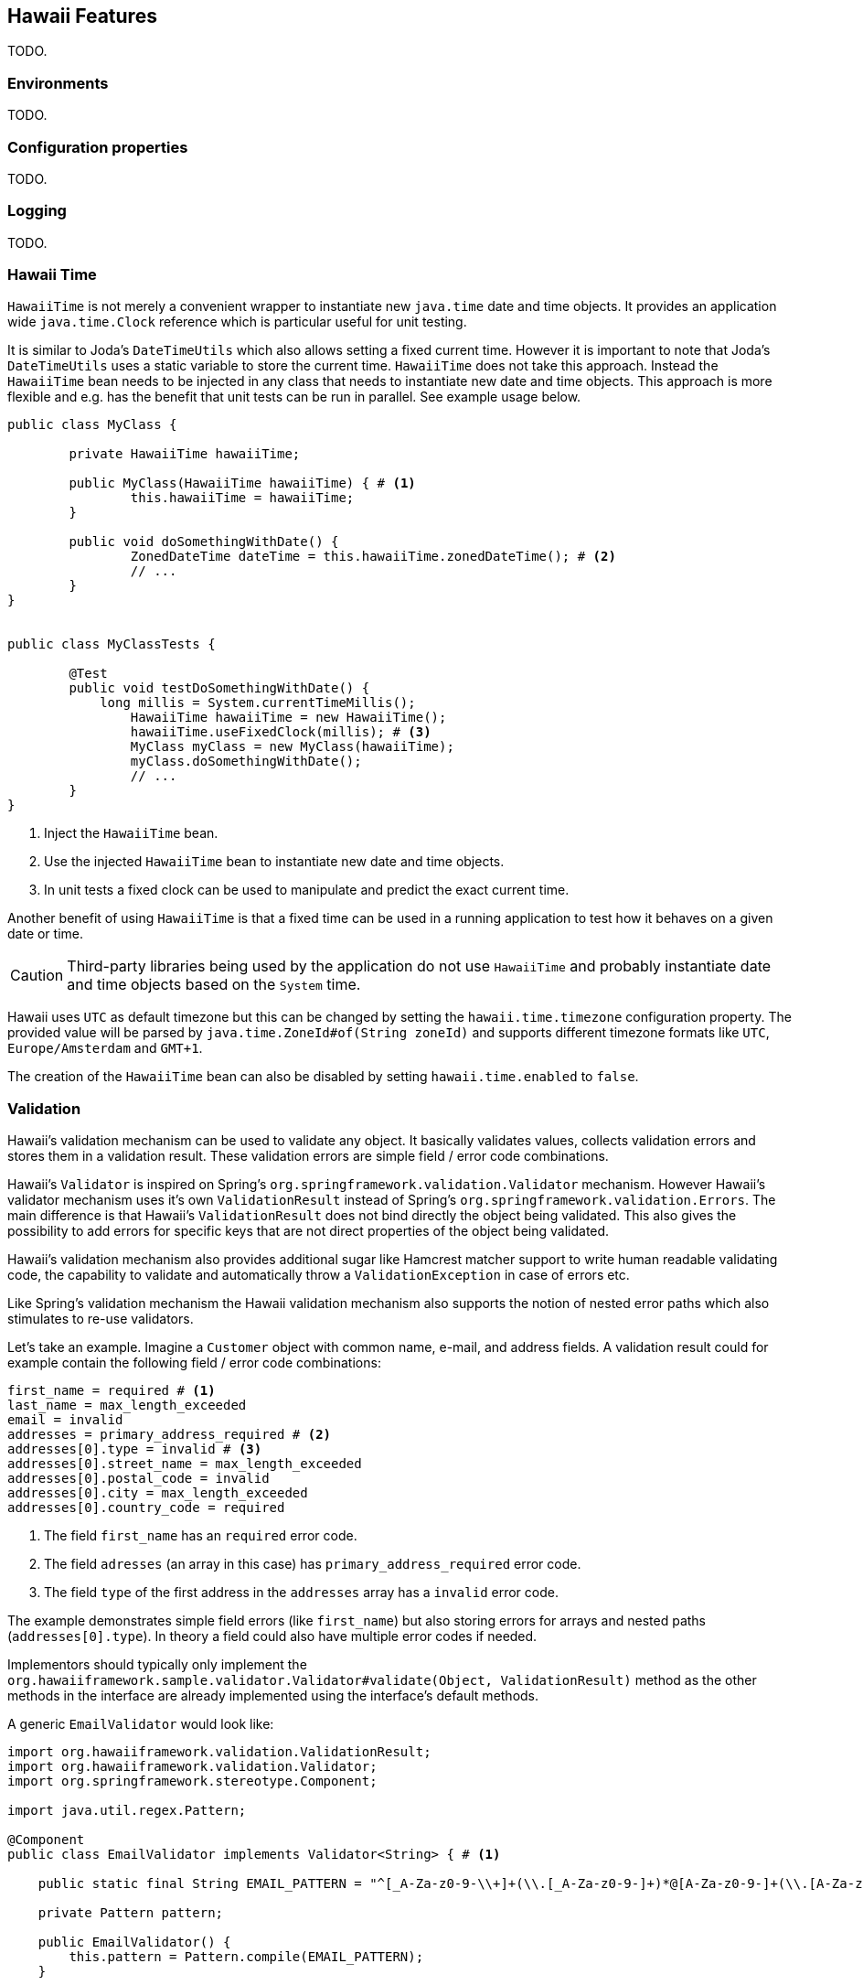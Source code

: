 [[features]]
== Hawaii Features

TODO.

[[features-environments]]
=== Environments

TODO.

[[features-configuration-properties]]
=== Configuration properties

TODO.

[[features-logging]]
=== Logging

TODO.

[[features-hawaii-time]]
=== Hawaii Time

`HawaiiTime` is not merely a convenient wrapper to instantiate new `java.time` date and time objects.
It provides an application wide `java.time.Clock` reference which is particular useful for unit testing.

It is similar to Joda's `DateTimeUtils` which also allows setting a fixed current time.
However it is important to note that Joda's `DateTimeUtils` uses a static variable to store the current time.
`HawaiiTime` does not take this approach. Instead the `HawaiiTime` bean needs to be injected in any class that needs to instantiate new date
and time objects. This approach is more flexible and e.g. has the benefit that unit tests can be run in parallel. See example usage below.

[source,java,indent=0]
----
	public class MyClass {

		private HawaiiTime hawaiiTime;

		public MyClass(HawaiiTime hawaiiTime) { # <1>
			this.hawaiiTime = hawaiiTime;
		}

		public void doSomethingWithDate() {
			ZonedDateTime dateTime = this.hawaiiTime.zonedDateTime(); # <2>
			// ...
		}
	}


	public class MyClassTests {

		@Test
		public void testDoSomethingWithDate() {
		    long millis = System.currentTimeMillis();
			HawaiiTime hawaiiTime = new HawaiiTime();
			hawaiiTime.useFixedClock(millis); # <3>
			MyClass myClass = new MyClass(hawaiiTime);
			myClass.doSomethingWithDate();
			// ...
		}
	}
----
<1> Inject the `HawaiiTime` bean.
<2> Use the injected `HawaiiTime` bean to instantiate new date and time objects.
<3> In unit tests a fixed clock can be used to manipulate and predict the exact current time.

Another benefit of using `HawaiiTime` is that a fixed time can be used in a running application to test how it behaves on a given date or
time.

CAUTION: Third-party libraries being used by the application do not use `HawaiiTime` and probably instantiate date and time objects based on
the `System` time.

Hawaii uses `UTC` as default timezone but this can be changed by setting the `hawaii.time.timezone` configuration property. The provided
value will be parsed by `java.time.ZoneId#of(String zoneId)` and supports different timezone formats like `UTC`, `Europe/Amsterdam` and
`GMT+1`.

The creation of the `HawaiiTime` bean can also be disabled by setting `hawaii.time.enabled` to `false`.

[[features-validation]]
=== Validation

Hawaii's validation mechanism can be used to validate any object. It basically validates values, collects validation errors and stores them
in a validation result. These validation errors are simple field / error code combinations.

Hawaii's `Validator` is inspired on Spring's `org.springframework.validation.Validator` mechanism. However Hawaii's validator mechanism
uses it's own `ValidationResult` instead of Spring's `org.springframework.validation.Errors`. The main difference is that Hawaii's
`ValidationResult` does not bind directly the object being validated. This also gives the possibility to add errors for specific keys that
are not direct properties of the object being validated.

Hawaii's validation mechanism also provides additional sugar like Hamcrest matcher support to write human readable validating code,
the capability to validate and automatically throw a `ValidationException` in case of errors etc.

Like Spring's validation mechanism the Hawaii validation mechanism also supports the notion of nested error paths which also stimulates to
re-use validators.

Let's take an example. Imagine a `Customer` object with common name, e-mail, and address fields. A validation result could for example
contain the following field / error code combinations:

[source%nowrap,properties,indent=0,subs="verbatim,attributes,macros"]
----
first_name = required # <1>
last_name = max_length_exceeded
email = invalid
addresses = primary_address_required # <2>
addresses[0].type = invalid # <3>
addresses[0].street_name = max_length_exceeded
addresses[0].postal_code = invalid
addresses[0].city = max_length_exceeded
addresses[0].country_code = required

----
<1> The field `first_name` has an `required` error code.
<2> The field `adresses` (an array in this case) has `primary_address_required` error code.
<3> The field `type` of the first address in the `addresses` array has a `invalid` error code.

The example demonstrates simple field errors (like `first_name`) but also storing errors for arrays and nested paths (`addresses[0].type`).
In theory a field could also have multiple error codes if needed.

Implementors should typically only implement the `org.hawaiiframework.sample.validator.Validator#validate(Object, ValidationResult)` method
as the other methods in the interface are already implemented using the interface's default methods.

A generic `EmailValidator` would look like:

[source,java,indent=0]
----
    import org.hawaiiframework.validation.ValidationResult;
    import org.hawaiiframework.validation.Validator;
    import org.springframework.stereotype.Component;

    import java.util.regex.Pattern;

    @Component
    public class EmailValidator implements Validator<String> { # <1>

        public static final String EMAIL_PATTERN = "^[_A-Za-z0-9-\\+]+(\\.[_A-Za-z0-9-]+)*@[A-Za-z0-9-]+(\\.[A-Za-z0-9]+)*(\\.[A-Za-z]{2,})$";

        private Pattern pattern;

        public EmailValidator() {
            this.pattern = Pattern.compile(EMAIL_PATTERN);
        }

        @Override
        public void validate(String email, ValidationResult validationResult) { # <2>
            if (!pattern.matcher(email).matches()) {
                validationResult.rejectValue("invalid"); # <3>
            }
        }
    }
----
<1> Implement the `Validator` (in this case a `String`).
<2> Override the `Validator#validate(Object, ValidationResult)` method.
<3> In case the e-mail is invalid, reject the value with error code `invalid` and store it in the validation result.

The `CustomerValidator` would look like:

[source,java,indent=0]
----
    import org.apache.commons.lang3.StringUtils;
    import org.hawaiiframework.sample.validator.EmailValidator;
    import org.hawaiiframework.validation.ValidationResult;
    import org.hawaiiframework.validation.Validator;
    import org.springframework.stereotype.Component;

    import java.util.List;

    import static org.hamcrest.Matchers.greaterThan;

    @Component
    public class CustomerInputValidator implements Validator<CustomerInput> { # <1>

        private final EmailValidator emailValidator;
        private final AddressValidator addressValidator;

        public CustomerInputValidator(final EmailValidator emailValidator,
                final AddressValidator addressValidator) { # <2>
            this.emailValidator = emailValidator;
            this.addressValidator = addressValidator;
        }

        @Override
        public void validate(CustomerInput customer, ValidationResult validationResult) { # <3>

            // first name validation
            String firstName = customer.getFirstName();
            if (StringUtils.isBlank(firstName)) {
                validationResult.rejectValue("first_name", "required");
            } else {
                validationResult.rejectValueIf(firstName.length(), greaterThan(25), "first_name",
                        "max_length_exceeded");
            }

            // last name validation
            String lastName = customer.getLastName();
            if (StringUtils.isBlank(lastName)) {
                validationResult.rejectValue("last_name", "required");
            } else {
                validationResult.rejectValueIf(lastName.length(), greaterThan(25), "last_name",
                        "max_length_exceeded");
            }

            // e-mail validation
            String email = customer.getEmail();
            if (StringUtils.isBlank(email)) {
                validationResult.rejectValue("email", "required");
            } else if (email.length() > 100) {
                validationResult.rejectValue("email", "max_length_exceeded");
            } else {
                validationResult.pushNestedPath("email");
                emailValidator.validate(email, validationResult);
                validationResult.popNestedPath();
            }

            // adresses validation
            List<Address> addresses = customer.getAddresses();
            if (addresses == null || addresses.size() == 0) {
                validationResult.rejectValue("addresses", "required");
            } else {
                // addresses array validations
                long primaries = addresses.stream()
                        .filter(address -> address.getType() == AddressType.PRIMARY)
                        .count();
                if (primaries == 0) {
                    validationResult.rejectValue("addresses", "primary_address_required");
                } else if (primaries > 1) {
                    validationResult.rejectValue("addresses", "only_1_primary_address_allowed");
                }
                if (addresses.size() > 3) {
                    validationResult.rejectValue("addresses", "max_array_length_exceeded");
                }
                // address validations
                for (int i = 0; i < addresses.size(); i++) {
                    validationResult.pushNestedPath("addresses", i);
                    addressValidator.validate(addresses.get(i), validationResult);
                    validationResult.popNestedPath();
                }
            }
        }
    }
----
<1> Implement the `Validator` (in this case a `Customer`).
<2> Inject other validators (`EmailValidator`, `AddressValidator`) to be re-used.
<3> Override the `Validator#validate(Object, ValidationResult)` method.


// TODO


[[features-web]]
=== Web

[[features-web-global-exception-handler]]
==== Global Exception Handler

TODO.

[[features-web-rest-representations]]
==== REST Representations

TODO.

[[features-web-rest-representations-input-converter]]
===== Input Converter

TODO.

[[features-web-rest-representations-resource-assembler]]
===== Resource Assembler

TODO.
